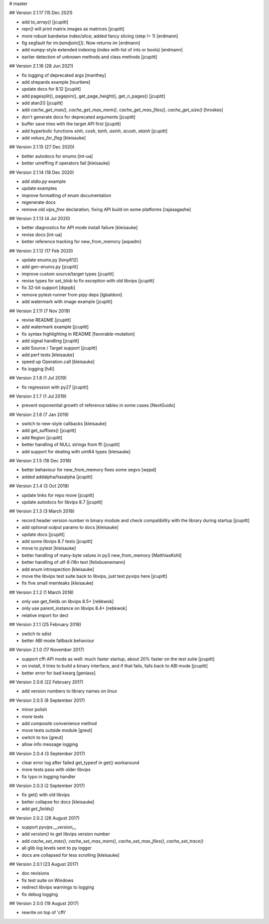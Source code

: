 # master 
 
## Version 2.1.17 (15 Dec 2021)

* add `to_array()` [jcupitt]
* `repr()` will print matrix images as matrices [jcupitt]
* more robust bandwise index/slice; added fancy slicing (step != 1) [erdmann]
* fig segfault for `im.bandjoin([])`.  Now returns `im` [erdmann]
* add numpy-style extended indexing (index with list of ints or bools) [erdmann]
* earlier detection of unknown methods and class methods [jcupitt]

## Version 2.1.16 (28 Jun 2021)

* fix logging of deprecated args [manthey]
* add shepards example [tourtiere]
* update docs for 8.12 [jcupitt]
* add pagesplit(), pagejoin(), get_page_height(), get_n_pages() [jcupitt]
* add atan2() [jcupitt]
* add `cache_get_max()`, `cache_get_max_mem()`, `cache_get_max_files()`, 
  `cache_get_size()` [hroskes]
* don't generate docs for deprecated arguments [jcupitt]
* buffer save tries with the target API first [jcupitt]
* add hyperbolic functions `sinh`, `cosh`, `tanh`, `asinh`, `acosh`, 
  `atanh` [jcupitt]
* add `values_for_flag` [kleisauke]

## Version 2.1.15 (27 Dec 2020)

* better autodocs for enums [int-ua]
* better unreffing if operators fail [kleisauke]

## Version 2.1.14 (18 Dec 2020)

* add `stdio.py` example
* update examples
* improve formatting of enum documentation
* regenerate docs
* remove old `vips_free` declaration, fixing API build on some platforms 
  [rajasagashe]

## Version 2.1.13 (4 Jul 2020)

* better diagnostics for API mode install failure [kleisauke]
* revise docs [int-ua]
* better reference tracking for new_from_memory [aspadm]

## Version 2.1.12 (17 Feb 2020) 

* update enums.py [tony612]
* add gen-enums.py [jcupitt]
* improve custom source/target types [jcupitt]
* revise types for set_blob to fix exception with old libvips [jcupitt]
* fix 32-bit support [dqxpb]
* remove pytest-runner from pipy deps [lgbaldoni]
* add watermark with image example [jcupitt]

## Version 2.1.11 (7 Nov 2019) 

* revise README [jcupitt]
* add watermark example [jcupitt]
* fix syntax highlighting in README [favorable-mutation]
* add signal handling [jcupitt]
* add Source / Target support [jcupitt]
* add perf tests [kleisauke]
* speed up Operation.call [kleisauke]
* fix logging [h4l]

## Version 2.1.8 (1 Jul 2019)

* fix regression with py27 [jcupitt]

## Version 2.1.7 (1 Jul 2019)

* prevent exponential growth of reference tables in some cases [NextGuido]

## Version 2.1.6 (7 Jan 2019)

* switch to new-style callbacks [kleisauke]
* add get_suffixes() [jcupitt]
* add Region [jcupitt]
* better handling of NULL strings from ffi [jcupitt]
* add support for dealing with uint64 types [kleisauke]

## Version 2.1.5 (18 Dec 2018)

* better behaviour for new_from_memory fixes some segvs [wppd]
* added addalpha/hasalpha [jcupitt]

## Version 2.1.4 (3 Oct 2018)

* update links for repo move [jcupitt]
* update autodocs for libvips 8.7 [jcupitt]

## Version 2.1.3 (3 March 2018)

* record header version number in binary module and check compatibility with
  the library during startup [jcupitt]
* add optional output params to docs [kleisauke]
* update docs [jcupitt]
* add some libvips 8.7 tests [jcupitt]
* move to pytest [kleisauke]
* better handling of many-byte values in py3 new_from_memory [MatthiasKohl]
* better handling of utf-8 i18n text [felixbuenemann]
* add enum introspection [kleisauke]
* move the libvips test suite back to libvips, just test pyvips here [jcupitt]
* fix five small memleaks [kleisauke]

## Version 2.1.2 (1 March 2018)

* only use get_fields on libvips 8.5+ [rebkwok]
* only use parent_instance on libvips 8.4+ [rebkwok]
* relative import for decl 

## Version 2.1.1 (25 February 2018)

* switch to sdist
* better ABI mode fallback behaviour

## Version 2.1.0 (17 November 2017)

* support cffi API mode as well: much faster startup, about 20% faster on the 
  test suite [jcupitt]
* on install, it tries to build a binary interface, and if that fails, falls 
  back to ABI mode [jcupitt]
* better error for bad kwarg [geniass]

## Version 2.0.6 (22 February 2017)

* add version numbers to library names on linux

## Version 2.0.5 (8 September 2017)

* minor polish
* more tests
* add `composite` convenience method
* move tests outside module [greut]
* switch to tox [greut]
* allow info message logging

## Version 2.0.4 (3 September 2017)

* clear error log after failed get_typeof in get() workaround
* more tests pass with older libvips
* fix typo in logging handler

## Version 2.0.3 (2 September 2017)

* fix get() with old libvips
* better collapse for docs [kleisauke]
* add `get_fields()`

## Version 2.0.2 (26 August 2017)

* support `pyvips.__version__`
* add `version()` to get libvips version number
* add `cache_set_max()`, `cache_set_max_mem()`, `cache_set_max_files()`, 
  `cache_set_trace()`
* all glib log levels sent to py logger
* docs are collapsed for less scrolling [kleisauke]

## Version 2.0.1 (23 August 2017)

* doc revisions
* fix test suite on Windows
* redirect libvips warnings to logging
* fix debug logging

## Version 2.0.0 (19 August 2017)

* rewrite on top of 'cffi' 
